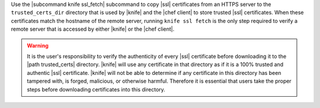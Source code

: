 .. The contents of this file are included in multiple topics.
.. This file describes a command or a sub-command for Knife.
.. This file should not be changed in a way that hinders its ability to appear in multiple documentation sets.


Use the |subcommand knife ssl_fetch| subcommand to copy |ssl| certificates from an HTTPS server to the ``trusted_certs_dir`` directory that is used by |knife| and the |chef client| to store trusted |ssl| certificates. When these certificates match the hostname of the remote server, running ``knife ssl fetch`` is the only step required to verify a remote server that is accessed by either |knife| or the |chef client|.

.. warning:: It is the user's responsibility to verify the authenticity of every |ssl| certificate before downloading it to the |path trusted_certs| directory. |knife| will use any certificate in that directory as if it is a 100% trusted and authentic |ssl| certificate. |knife| will not be able to determine if any certificate in this directory has been tampered with, is forged, malicious, or otherwise harmful. Therefore it is essential that users take the proper steps before downloading certificates into this directory.
